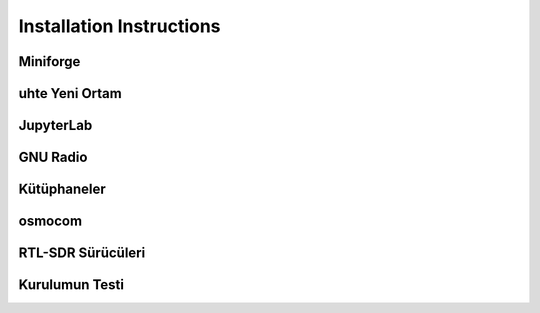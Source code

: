 Installation Instructions
=====

.. item:

Miniforge
------------


uhte Yeni Ortam 
------------

JupyterLab
------------

GNU Radio
------------


Kütüphaneler
------------

osmocom
------------

RTL-SDR Sürücüleri
------------

Kurulumun Testi
------------

